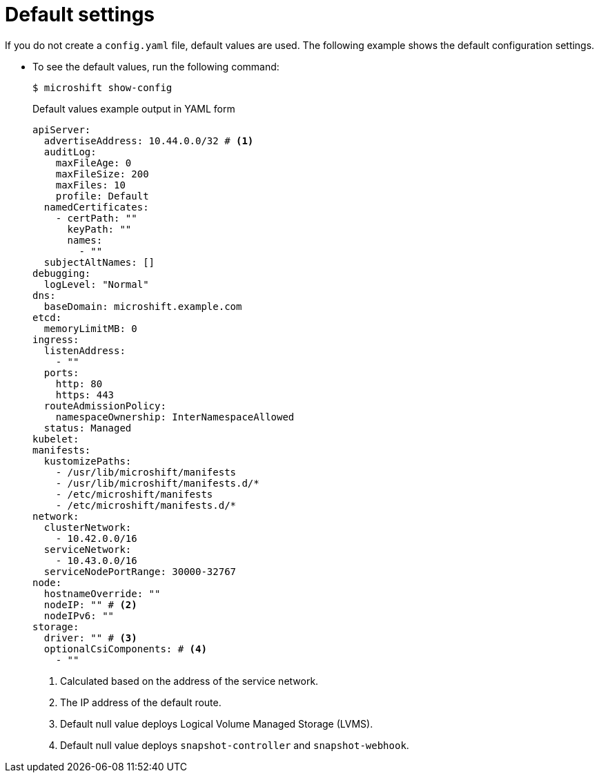 // Module included in the following assemblies:
//
// * microshift_configuring/microshift-default-config-yaml.adoc

:_mod-docs-content-type: CONCEPT
[id="microshift-yaml-default_{context}"]
= Default settings

If you do not create a `config.yaml` file, default values are used. The following example shows the default configuration settings.

*  To see the default values, run the following command:
+
[source,terminal]
----
$ microshift show-config
----
+
.Default values example output in YAML form
[source,yaml]
----
apiServer:
  advertiseAddress: 10.44.0.0/32 # <1>
  auditLog:
    maxFileAge: 0
    maxFileSize: 200
    maxFiles: 10
    profile: Default
  namedCertificates:
    - certPath: ""
      keyPath: ""
      names:
        - ""
  subjectAltNames: []
debugging:
  logLevel: "Normal"
dns:
  baseDomain: microshift.example.com
etcd:
  memoryLimitMB: 0
ingress:
  listenAddress:
    - ""
  ports:
    http: 80
    https: 443
  routeAdmissionPolicy:
    namespaceOwnership: InterNamespaceAllowed
  status: Managed
kubelet:
manifests:
  kustomizePaths:
    - /usr/lib/microshift/manifests
    - /usr/lib/microshift/manifests.d/*
    - /etc/microshift/manifests
    - /etc/microshift/manifests.d/*
network:
  clusterNetwork:
    - 10.42.0.0/16
  serviceNetwork:
    - 10.43.0.0/16
  serviceNodePortRange: 30000-32767
node:
  hostnameOverride: ""
  nodeIP: "" # <2>
  nodeIPv6: ""
storage:
  driver: "" # <3>
  optionalCsiComponents: # <4>
    - ""
----
<1> Calculated based on the address of the service network.
<2> The IP address of the default route.
<3> Default null value deploys Logical Volume Managed Storage (LVMS).
<4> Default null value deploys `snapshot-controller` and `snapshot-webhook`.